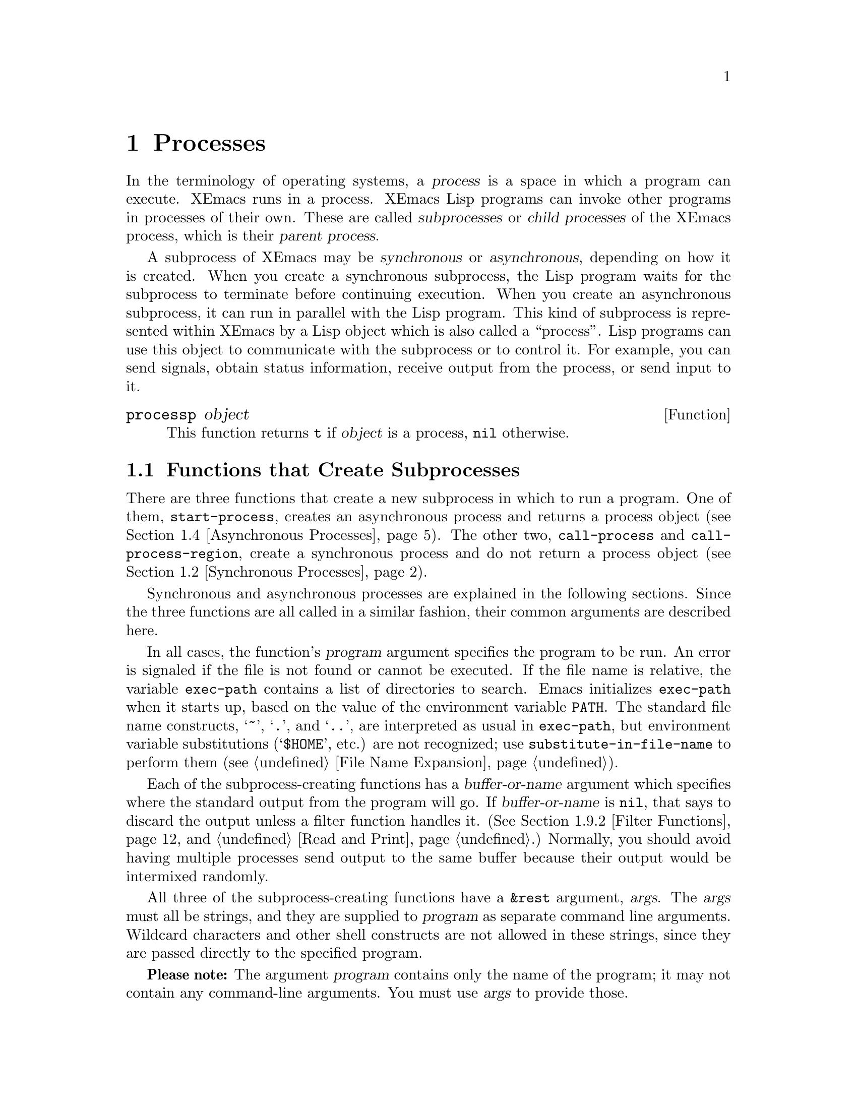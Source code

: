 @c -*-texinfo-*-
@c This is part of the XEmacs Lisp Reference Manual.
@c Copyright (C) 1990, 1991, 1992, 1993, 1994 Free Software Foundation, Inc.
@c See the file lispref.texi for copying conditions.
@setfilename ../../info/processes.info
@node Processes, System Interface, Databases, Top
@chapter Processes
@cindex child process
@cindex parent process
@cindex subprocess
@cindex process

  In the terminology of operating systems, a @dfn{process} is a space in
which a program can execute.  XEmacs runs in a process.  XEmacs Lisp
programs can invoke other programs in processes of their own.  These are
called @dfn{subprocesses} or @dfn{child processes} of the XEmacs process,
which is their @dfn{parent process}.

  A subprocess of XEmacs may be @dfn{synchronous} or @dfn{asynchronous},
depending on how it is created.  When you create a synchronous
subprocess, the Lisp program waits for the subprocess to terminate
before continuing execution.  When you create an asynchronous
subprocess, it can run in parallel with the Lisp program.  This kind of
subprocess is represented within XEmacs by a Lisp object which is also
called a ``process''.  Lisp programs can use this object to communicate
with the subprocess or to control it.  For example, you can send
signals, obtain status information, receive output from the process, or
send input to it.

@defun processp object
This function returns @code{t} if @var{object} is a process,
@code{nil} otherwise.
@end defun

@menu
* Subprocess Creation::      Functions that start subprocesses.
* Synchronous Processes::    Details of using synchronous subprocesses.
* MS-DOS Subprocesses::      On MS-DOS, you must indicate text vs binary
                                for data sent to and from a subprocess.
* Asynchronous Processes::   Starting up an asynchronous subprocess.
* Deleting Processes::       Eliminating an asynchronous subprocess.
* Process Information::      Accessing run-status and other attributes.
* Input to Processes::       Sending input to an asynchronous subprocess.
* Signals to Processes::     Stopping, continuing or interrupting
                               an asynchronous subprocess.
* Output from Processes::    Collecting output from an asynchronous subprocess.
* Sentinels::                Sentinels run when process run-status changes.
* Process Window Size::      Changing the logical window size of a process.
* Transaction Queues::	     Transaction-based communication with subprocesses.
* Network::                  Opening network connections.
@end menu

@node Subprocess Creation, Synchronous Processes, Processes, Processes
@section Functions that Create Subprocesses

  There are three functions that create a new subprocess in which to run
a program.  One of them, @code{start-process}, creates an asynchronous
process and returns a process object (@pxref{Asynchronous Processes}).
The other two, @code{call-process} and @code{call-process-region},
create a synchronous process and do not return a process object
(@pxref{Synchronous Processes}).

  Synchronous and asynchronous processes are explained in the following
sections.  Since the three functions are all called in a similar
fashion, their common arguments are described here.

@cindex execute program
@cindex @code{PATH} environment variable
@cindex @code{HOME} environment variable
  In all cases, the function's @var{program} argument specifies the
program to be run.  An error is signaled if the file is not found or
cannot be executed.  If the file name is relative, the variable
@code{exec-path} contains a list of directories to search.  Emacs
initializes @code{exec-path} when it starts up, based on the value of
the environment variable @code{PATH}.  The standard file name
constructs, @samp{~}, @samp{.}, and @samp{..}, are interpreted as usual
in @code{exec-path}, but environment variable substitutions
(@samp{$HOME}, etc.) are not recognized; use
@code{substitute-in-file-name} to perform them (@pxref{File Name
Expansion}).

  Each of the subprocess-creating functions has a @var{buffer-or-name}
argument which specifies where the standard output from the program will
go.  If @var{buffer-or-name} is @code{nil}, that says to discard the
output unless a filter function handles it.  (@xref{Filter Functions},
and @ref{Read and Print}.)  Normally, you should avoid having multiple
processes send output to the same buffer because their output would be
intermixed randomly.

@cindex program arguments
  All three of the subprocess-creating functions have a @code{&rest}
argument, @var{args}.  The @var{args} must all be strings, and they are
supplied to @var{program} as separate command line arguments.  Wildcard
characters and other shell constructs are not allowed in these strings,
since they are passed directly to the specified program.

  @strong{Please note:} The argument @var{program} contains only the
name of the program; it may not contain any command-line arguments.  You
must use @var{args} to provide those.

If you want to use features of the shell, then invoke the shell directly
using, for example, @var{program} of @code{"sh"}, and @var{args} of
@code{"-c"} and @var{"command line..."}.

  The subprocess gets its current directory from the value of
@code{default-directory} (@pxref{File Name Expansion}).

@cindex environment variables, subprocesses
  The subprocess inherits its environment from XEmacs; but you can
specify overrides for it with @code{process-environment}.  @xref{System
Environment}.

@defvar exec-directory
@pindex wakeup
The value of this variable is the name of a directory (a string) that
contains programs that come with XEmacs, that are intended for XEmacs
to invoke.  The program @code{wakeup} is an example of such a program;
the @code{display-time} command uses it to get a reminder once per
minute.
@end defvar

@defopt exec-path
The value of this variable is a list of directories to search for
programs to run in subprocesses.  Each element is either the name of a
directory (i.e., a string), or @code{nil}, which stands for the default
directory (which is the value of @code{default-directory}).
@cindex program directories

The value of @code{exec-path} is used by @code{call-process} and
@code{start-process} when the @var{program} argument is not an absolute
file name.
@end defopt

@node Synchronous Processes, MS-DOS Subprocesses, Subprocess Creation, Processes
@section Creating a Synchronous Process
@cindex synchronous subprocess

  After a @dfn{synchronous process} is created, XEmacs waits for the
process to terminate before continuing.  Starting Dired is an example of
this: it runs @code{ls} in a synchronous process, then modifies the
output slightly.  Because the process is synchronous, the entire
directory listing arrives in the buffer before XEmacs tries to do
anything with it.

  While Emacs waits for the synchronous subprocess to terminate, the
user can quit by typing @kbd{C-g}.  The first @kbd{C-g} tries to kill
the subprocess with a @code{SIGINT} signal; but it waits until the
subprocess actually terminates before quitting.  If during that time the
user types another @kbd{C-g}, that kills the subprocess instantly with
@code{SIGKILL} and quits immediately.  @xref{Quitting}.

  The synchronous subprocess functions returned @code{nil} in version
18.  In version 19, they return an indication of how the process
terminated.

@defun call-process program &optional infile destination display &rest args
This function calls @var{program} in a separate process and waits for
it to finish.

The standard input for the process comes from file @var{infile} if
@var{infile} is not @code{nil} and from @file{/dev/null} otherwise.
The argument @var{destination} says where to put the process output.
Here are the possibilities:

@table @asis
@item a buffer
Insert the output in that buffer, before point.  This includes both the
standard output stream and the standard error stream of the process.

@item a string
Find or create a buffer with that name, then insert
the output in that buffer, before point.

@item @code{t}
Insert the output in the current buffer, before point.

@item @code{nil}
Discard the output.

@item 0
Discard the output, and return immediately without waiting
for the subprocess to finish.

In this case, the process is not truly synchronous, since it can run in
parallel with Emacs; but you can think of it as synchronous in that
Emacs is essentially finished with the subprocess as soon as this
function returns.

@item (@var{real-destination} @var{error-destination})
Keep the standard output stream separate from the standard error stream;
deal with the ordinary output as specified by @var{real-destination},
and dispose of the error output according to @var{error-destination}.
The value @code{nil} means discard it, @code{t} means mix it with the
ordinary output, and a string specifies a file name to redirect error
output into.

You can't directly specify a buffer to put the error output in; that is
too difficult to implement.  But you can achieve this result by sending
the error output to a temporary file and then inserting the file into a
buffer.
@end table

If @var{display} is non-@code{nil}, then @code{call-process} redisplays
the buffer as output is inserted.  Otherwise the function does no
redisplay, and the results become visible on the screen only when XEmacs
redisplays that buffer in the normal course of events.

The remaining arguments, @var{args}, are strings that specify command
line arguments for the program.

The value returned by @code{call-process} (unless you told it not to
wait) indicates the reason for process termination.  A number gives the
exit status of the subprocess; 0 means success, and any other value
means failure.  If the process terminated with a signal,
@code{call-process} returns a string describing the signal.

In the examples below, the buffer @samp{foo} is current.

@smallexample
@group
(call-process "pwd" nil t)
     @result{} nil

---------- Buffer: foo ----------
/usr/user/lewis/manual
---------- Buffer: foo ----------
@end group

@group
(call-process "grep" nil "bar" nil "lewis" "/etc/passwd")
     @result{} nil

---------- Buffer: bar ----------
lewis:5LTsHm66CSWKg:398:21:Bil Lewis:/user/lewis:/bin/csh

---------- Buffer: bar ----------
@end group
@end smallexample

The @code{insert-directory} function contains a good example of the use
of @code{call-process}:

@smallexample
@group
(call-process insert-directory-program nil t nil switches
              (if full-directory-p
                  (concat (file-name-as-directory file) ".")
                file))
@end group
@end smallexample
@end defun

@defun call-process-region start end program &optional deletep destination displayp &rest args
This function sends the text between @var{start} to @var{end} as
standard input to a process running @var{program}.  It deletes the text
sent if @var{deletep} is non-@code{nil}; this is useful when @var{buffer}
is @code{t}, to insert the output in the current buffer.

The arguments @var{destination} and @var{displayp} control what to do
with the output from the subprocess, and whether to update the display
as it comes in.  For details, see the description of
@code{call-process}, above.  If @var{destination} is the integer 0,
@code{call-process-region} discards the output and returns @code{nil}
immediately, without waiting for the subprocess to finish.

The remaining arguments, @var{args}, are strings that specify command
line arguments for the program.

The return value of @code{call-process-region} is just like that of
@code{call-process}: @code{nil} if you told it to return without
waiting; otherwise, a number or string which indicates how the
subprocess terminated.

In the following example, we use @code{call-process-region} to run the
@code{cat} utility, with standard input being the first five characters
in buffer @samp{foo} (the word @samp{input}).  @code{cat} copies its
standard input into its standard output.  Since the argument
@var{destination} is @code{t}, this output is inserted in the current
buffer.

@smallexample
@group
---------- Buffer: foo ----------
input@point{}
---------- Buffer: foo ----------
@end group

@group
(call-process-region 1 6 "cat" nil t)
     @result{} nil

---------- Buffer: foo ----------
inputinput@point{}
---------- Buffer: foo ----------
@end group
@end smallexample

  The @code{shell-command-on-region} command uses
@code{call-process-region} like this:

@smallexample
@group
(call-process-region
 start end
 shell-file-name      ; @r{Name of program.}
 nil                  ; @r{Do not delete region.}
 buffer               ; @r{Send output to @code{buffer}.}
 nil                  ; @r{No redisplay during output.}
 "-c" command)        ; @r{Arguments for the shell.}
@end group
@end smallexample
@end defun

@node MS-DOS Subprocesses, Asynchronous Processes, Synchronous Processes, Processes
@section MS-DOS Subprocesses

  On MS-DOS, you must indicate whether the data going to and from
a synchronous subprocess are text or binary.  Text data requires
translation between the end-of-line convention used within Emacs
(a single newline character) and the convention used outside Emacs
(the two-character sequence, @sc{crlf}).

  The variable @code{binary-process-input} applies to input sent to the
subprocess, and @code{binary-process-output} applies to output received
from it.  A non-@code{nil} value means the data is non-text; @code{nil}
means the data is text, and calls for conversion.

@defvar binary-process-input
If this variable is @code{nil}, convert newlines to @sc{crlf} sequences in
the input to a synchronous subprocess.
@end defvar

@defvar binary-process-output
If this variable is @code{nil}, convert @sc{crlf} sequences to newlines in
the output from a synchronous subprocess.
@end defvar

  @xref{Files and MS-DOS}, for related information.

@node Asynchronous Processes, Deleting Processes, MS-DOS Subprocesses, Processes
@section Creating an Asynchronous Process
@cindex asynchronous subprocess

  After an @dfn{asynchronous process} is created, Emacs and the Lisp
program both continue running immediately.  The process may thereafter
run in parallel with Emacs, and the two may communicate with each other
using the functions described in following sections.  Here we describe
how to create an asynchronous process with @code{start-process}.

@defun start-process name buffer-or-name program &rest args
This function creates a new asynchronous subprocess and starts the
program @var{program} running in it.  It returns a process object that
stands for the new subprocess in Lisp.  The argument @var{name}
specifies the name for the process object; if a process with this name
already exists, then @var{name} is modified (by adding @samp{<1>}, etc.)
to be unique.  The buffer @var{buffer-or-name} is the buffer to
associate with the process.

The remaining arguments, @var{args}, are strings that specify command
line arguments for the program.

In the example below, the first process is started and runs (rather,
sleeps) for 100 seconds.  Meanwhile, the second process is started, and
given the name @samp{my-process<1>} for the sake of uniqueness.  It
inserts the directory listing at the end of the buffer @samp{foo},
before the first process finishes.  Then it finishes, and a message to
that effect is inserted in the buffer.  Much later, the first process
finishes, and another message is inserted in the buffer for it.

@smallexample
@group
(start-process "my-process" "foo" "sleep" "100")
     @result{} #<process my-process>
@end group

@group
(start-process "my-process" "foo" "ls" "-l" "/user/lewis/bin")
     @result{} #<process my-process<1>>

---------- Buffer: foo ----------
total 2
lrwxrwxrwx  1 lewis     14 Jul 22 10:12 gnuemacs --> /emacs
-rwxrwxrwx  1 lewis     19 Jul 30 21:02 lemon

Process my-process<1> finished

Process my-process finished
---------- Buffer: foo ----------
@end group
@end smallexample
@end defun

@defun start-process-shell-command name buffer-or-name command &rest command-args
This function is like @code{start-process} except that it uses a shell
to execute the specified command.  The argument @var{command} is a shell
command name, and @var{command-args} are the arguments for the shell
command.
@end defun

@defvar process-connection-type
@cindex pipes
@cindex @sc{pty}s
This variable controls the type of device used to communicate with
asynchronous subprocesses.  If it is non-@code{nil}, then @sc{pty}s are
used, when available.  Otherwise, pipes are used.

@sc{pty}s are usually preferable for processes visible to the user, as
in Shell mode, because they allow job control (@kbd{C-c}, @kbd{C-z},
etc.) to work between the process and its children whereas pipes do not.
For subprocesses used for internal purposes by programs, it is often
better to use a pipe, because they are more efficient.  In addition, the
total number of @sc{pty}s is limited on many systems and it is good not
to waste them.  A rule of thumb is to use ptys for processes the user
interacts with directly, and pipes for processes that are hidden from
the user.

The value @code{process-connection-type} is used when
@code{start-process} is called.  So you can specify how to communicate
with one subprocess by binding the variable around the call to
@code{start-process}.

@smallexample
@group
(let ((process-connection-type nil))  ; @r{Use a pipe.}
  (start-process @dots{}))
@end group
@end smallexample

To determine whether a given subprocess actually got a pipe or a
@sc{pty}, use the function @code{process-tty-name} (@pxref{Process
Information}).
@end defvar

Lisp functions that manipulate processes usually accept a @var{process}
argument.  Besides using an actual process object for this argument, you
can use a process name, a buffer object, the name of a buffer, or
@code{nil}.  Specifying a buffer or buffer name for the @var{process}
argument means use the process associated with the buffer (or the most
recent one, if there is more than one).  @code{nil} means use the
process associated with the current buffer.
@xref{Process Information}.
@xref{Process Buffers}.

@node Deleting Processes, Process Information, Asynchronous Processes, Processes
@section Deleting Processes
@cindex deleting processes

  @dfn{Deleting a process} disconnects XEmacs immediately from the
subprocess, and removes it from the list of active processes.  It sends
a signal to the subprocess to make the subprocess terminate, but this is
not guaranteed to happen immediately.  The process object itself
continues to exist as long as other Lisp objects point to it.

  You can delete a process explicitly at any time.  Processes are
deleted automatically after they terminate, but not necessarily right
away.  If you delete a terminated process explicitly before it is
deleted automatically, no harm results.

@defvar delete-exited-processes
This variable controls automatic deletion of processes that have
terminated (due to calling @code{exit} or to a signal).  If it is
@code{nil}, then they continue to exist until the user runs
@code{list-processes}.  Otherwise, they are deleted immediately after
they exit.
@end defvar

@defun delete-process name
This function deletes the process associated with @var{name}, killing it
with a @code{SIGHUP} signal.  The argument @var{name} may be a process,
the name of a process, a buffer, or the name of a buffer.

@smallexample
@group
(delete-process "*shell*")
     @result{} nil
@end group
@end smallexample
@end defun

@defun process-kill-without-query process &optional require-query-p
This function declares that XEmacs need not query the user if
@var{process} is still running when XEmacs is exited.  The process will
be deleted silently.  If @var{require-query-p} is non-@code{nil},
then XEmacs @emph{will} query the user (this is the default).  The
return value is @code{t} if a query was formerly required, and
@code{nil} otherwise.

@smallexample
@group
(process-kill-without-query (get-process "shell"))
     @result{} t
@end group
@end smallexample
@end defun

@node Process Information, Input to Processes, Deleting Processes, Processes
@section Process Information

  Several functions return information about processes.
@code{list-processes} is provided for interactive use.

@deffn Command list-processes
This command displays a listing of all living processes.  In addition,
it finally deletes any process whose status was @samp{Exited} or
@samp{Signaled}.  It returns @code{nil}.
@end deffn

@defun process-list
This function returns a list of all processes that have not been deleted.

@smallexample
@group
(process-list)
     @result{} (#<process display-time> #<process shell>)
@end group
@end smallexample
@end defun

@defun get-process process-name
This function returns the process named @var{process-name}.  If
@var{process-name} is a string and there is no process with that name, the
value is @code{nil}.  If @var{process-name} is actually a process, it is
returned as given.  (That is not very useful, so the argument is usually
a name.) For example:

@smallexample
@group
(get-process "shell")
     @result{} #<process shell>
@end group
@end smallexample
@end defun

@defun process-command process
This function returns the command that was executed to start
@var{process}.  This is a list of strings, the first string being the
program executed and the rest of the strings being the arguments that
were given to the program.

@smallexample
@group
(process-command (get-process "shell"))
     @result{} ("/bin/csh" "-i")
@end group
@end smallexample
@end defun

@defun process-id process
This function returns the @sc{pid} of @var{process}.  This is an
integer that distinguishes the process @var{process} from all other
processes running on the same computer at the current time.  The
@sc{pid} of a process is chosen by the operating system kernel when the
process is started and remains constant as long as the process exists.
@end defun

@defun process-name process
This function returns the name of @var{process}.
@end defun

@defun process-status process
This function returns the status of @var{process} as a symbol.
The argument @var{process} must be a process, a buffer, a
process name (string) or a buffer name (string).

The possible values for an actual subprocess are:

@table @code
@item run
for a process that is running.
@item stop
for a process that is stopped but continuable.
@item exit
for a process that has exited.
@item signal
for a process that has received a fatal signal.
@item open
for a network connection that is open.
@item closed
for a network connection that is closed.  Once a connection
is closed, you cannot reopen it, though you might be able to open
a new connection to the same place.
@item nil
if @var{process} does not identify an existing process.
@end table

@smallexample
@group
(process-status "shell")
     @result{} run
@end group
@group
(process-status (get-buffer "*shell*"))
     @result{} run
@end group
@group
x
     @result{} #<process xx<1>>
(process-status x)
     @result{} exit
@end group
@end smallexample

For a network connection, @code{process-status} returns one of the symbols
@code{open} or @code{closed}.  The latter means that the other side
closed the connection, or XEmacs did @code{delete-process}.

In earlier Emacs versions (prior to version 19), the status of a network
connection was @code{run} if open, and @code{exit} if closed.
@end defun

@defun process-kill-without-query-p process
  This function returns whether @var{process} will be killed without
querying the user, if it is running when XEmacs is exited.  The default
value is @code{nil}.
@end defun

@defun process-exit-status process
This function returns the exit status of @var{process} or the signal
number that killed it.  (Use the result of @code{process-status} to
determine which of those it is.)  If @var{process} has not yet
terminated, the value is 0.
@end defun

@defun process-tty-name process
This function returns the terminal name that @var{process} is using for
its communication with Emacs---or @code{nil} if it is using pipes
instead of a terminal (see @code{process-connection-type} in
@ref{Asynchronous Processes}).
@end defun

@node Input to Processes, Signals to Processes, Process Information, Processes
@section Sending Input to Processes
@cindex process input

  Asynchronous subprocesses receive input when it is sent to them by
XEmacs, which is done with the functions in this section.  You must
specify the process to send input to, and the input data to send.  The
data appears on the ``standard input'' of the subprocess.

  Some operating systems have limited space for buffered input in a
@sc{pty}.  On these systems, XEmacs sends long input in chunks, with
@sc{eof} characters added amidst the other characters, to force the
operating system to periodically drain the input buffer.  For most
programs, these @sc{eof}s do no harm.

@defun process-send-string process string &optional start end
This function sends @var{process} the contents of @var{string} as
standard input.

The argument @var{process} may be a process or the name of a process, or
a buffer or the name of a buffer, in which case the buffer's process is
used.  If it is @code{nil}, the current buffer's process is used.

Optional arguments @var{start} and @var{end} specify part of @var{string};
see @code{substring}.

  The function returns @code{nil}.

@smallexample
@group
(process-send-string "shell<1>" "ls\n")
     @result{} nil
@end group


@group
---------- Buffer: *shell* ----------
...
introduction.texi               syntax-tables.texi~
introduction.texi~              text.texi
introduction.txt                text.texi~
...
---------- Buffer: *shell* ----------
@end group
@end smallexample
@end defun

@defun process-send-region process start end &optional buffer
This function sends the text in the region defined by @var{start} and
@var{end} as standard input to @var{process}.

The argument @var{process} may be a process or the name of a process, or
a buffer or the name of a buffer, in which case the buffer's process is
used.  If it is @code{nil}, the current buffer's process is used.

An error is signaled unless both @var{start} and @var{end} are
integers or markers that indicate positions in the current buffer.  (It
is unimportant which number is larger.)
@end defun

@defun process-send-eof &optional process
  This function makes @var{process} see an end-of-file in its
input.  The @sc{eof} comes after any text already sent to it.

@var{process} may be a process, a buffer, the name of a process or
buffer, or @code{nil}, indicating the current buffer's process.  An
error is signaled if @var{process} does not identify any process.

The function returns the process object identified by @var{process}.

@smallexample
@group
(process-send-eof "shell")
     @result{} "shell"
@end group
@end smallexample
@end defun

@node Signals to Processes, Output from Processes, Input to Processes, Processes
@section Sending Signals to Processes
@cindex process signals
@cindex sending signals
@cindex signals

  @dfn{Sending a signal} to a subprocess is a way of interrupting its
activities.  There are several different signals, each with its own
meaning.  The set of signals and their names is defined by the operating
system.  For example, the signal @code{SIGINT} means that the user has
typed @kbd{C-c}, or that some analogous thing has happened.

  Each signal has a standard effect on the subprocess.  Most signals
kill the subprocess, but some stop or resume execution instead.  Most
signals can optionally be handled by programs; if the program handles
the signal, then we can say nothing in general about its effects.

  The set of signals and their names is defined by the operating system;
XEmacs has facilities for sending only a few of the signals that are
defined.  XEmacs can send signals only to its own subprocesses.

  You can send signals explicitly by calling the functions in this
section.  XEmacs also sends signals automatically at certain times:
killing a buffer sends a @code{SIGHUP} signal to all its associated
processes; killing XEmacs sends a @code{SIGHUP} signal to all remaining
processes.  (@code{SIGHUP} is a signal that indicates that the
connection between the user and the process is broken, for example if a
connection via a telephone line is hung up.)

  Each of the signal-sending functions takes two optional arguments:
@var{process} and @var{current-group}.

  The argument @var{process} must be either a process or a buffer,
the name of one, or @code{nil}.  If it is @code{nil}, the process
defaults to the process associated with the current buffer.  An error is
signaled if @var{process} does not identify a process.

  The argument @var{current-group} is a flag that makes a difference
when you are running a job-control shell as an XEmacs subprocess.  If it
is non-@code{nil}, then the signal is sent to the current foreground
process group of the terminal that XEmacs uses to communicate with the
subprocess.  If the process is a job-control shell, this means the
shell's current subjob.  If it is @code{nil}, the signal is sent to the
process group of the immediate subprocess of XEmacs.  If the subprocess
is a job-control shell, this is the shell itself.

  The flag @var{current-group} has no effect when a pipe is used to
communicate with the subprocess, because the operating system does not
support the distinction in the case of pipes.  For the same reason,
job-control shells won't work when a pipe is used.  See
@code{process-connection-type} in @ref{Asynchronous Processes}.

  Some of the functions below take a @var{signal} argument, which
identifies a signal to be sent.  It must be either an integer or a
symbol which names the signal, like @code{SIGSEGV}.

@defun process-send-signal signal &optional process current-group
This function sends the signal @var{signal} to the process @var{process}.
The following functions can be implemented in terms of
@code{process-send-signal}.
@end defun

@defun interrupt-process &optional process current-group
This function interrupts the process @var{process} by sending the signal
@code{SIGINT}.  Outside of XEmacs, typing the ``interrupt character''
(normally @kbd{C-c}) sends this signal.  When the argument
@var{current-group} is non-@code{nil}, you can think of this function as
``typing @kbd{C-c}'' on the terminal by which XEmacs talks to the
subprocess.
@end defun

@defun kill-process &optional process current-group
This function kills the process @var{process} by sending the
signal @code{SIGKILL}.  This signal kills the subprocess immediately,
and cannot be handled by the subprocess.
@end defun

@defun quit-process &optional process current-group
This function sends the signal @code{SIGQUIT} to the process
@var{process}.  This signal is the one sent by the ``quit
character'' (usually @kbd{C-\}) when you are not inside XEmacs.
@end defun

@defun stop-process &optional process current-group
This function stops the process @var{process} by sending the
signal @code{SIGTSTP}.  Use @code{continue-process} to resume its
execution.

On systems with job control, the ``stop character'' (usually @kbd{C-z})
sends this signal (outside of XEmacs).  When @var{current-group} is
non-@code{nil}, you can think of this function as ``typing @kbd{C-z}''
on the terminal XEmacs uses to communicate with the subprocess.
@end defun

@defun continue-process &optional process current-group
This function resumes execution of the process @var{process} by sending
it the signal @code{SIGCONT}.  This presumes that @var{process} was
stopped previously.
@end defun

@deffn Command signal-process pid signal
This function sends a signal to the process with process id @var{pid},
which need not be a child of XEmacs.  The argument @var{signal}
specifies which signal to send.
@end deffn

@node Output from Processes, Sentinels, Signals to Processes, Processes
@section Receiving Output from Processes
@cindex process output
@cindex output from processes

  There are two ways to receive the output that a subprocess writes to
its standard output stream.  The output can be inserted in a buffer,
which is called the associated buffer of the process, or a function
called the @dfn{filter function} can be called to act on the output.  If
the process has no buffer and no filter function, its output is
discarded.

@menu
* Process Buffers::       If no filter, output is put in a buffer.
* Filter Functions::      Filter functions accept output from the process.
* Accepting Output::      Explicitly permitting subprocess output.
                            Waiting for subprocess output.
@end menu

@node Process Buffers, Filter Functions, Output from Processes, Output from Processes
@subsection Process Buffers

  A process can (and usually does) have an @dfn{associated buffer},
which is an ordinary Emacs buffer that is used for two purposes: storing
the output from the process, and deciding when to kill the process.  You
can also use the buffer to identify a process to operate on, since in
normal practice only one process is associated with any given buffer.
Many applications of processes also use the buffer for editing input to
be sent to the process, but this is not built into XEmacs Lisp.

  Unless the process has a filter function (@pxref{Filter Functions}),
its output is inserted in the associated buffer.  The position to insert
the output is determined by the @code{process-mark}, which is then
updated to point to the end of the text just inserted.  Usually, but not
always, the @code{process-mark} is at the end of the buffer.

@defun process-buffer process
This function returns the associated buffer of the process
@var{process}.

@smallexample
@group
(process-buffer (get-process "shell"))
     @result{} #<buffer *shell*>
@end group
@end smallexample
@end defun

@defun process-mark process
This function returns the process marker for @var{process}, which is the
marker that says where to insert output from the process.

If @var{process} does not have a buffer, @code{process-mark} returns a
marker that points nowhere.

Insertion of process output in a buffer uses this marker to decide where
to insert, and updates it to point after the inserted text.  That is why
successive batches of output are inserted consecutively.

Filter functions normally should use this marker in the same fashion
as is done by direct insertion of output in the buffer.  A good
example of a filter function that uses @code{process-mark} is found at
the end of the following section.

When the user is expected to enter input in the process buffer for
transmission to the process, the process marker is useful for
distinguishing the new input from previous output.
@end defun

@defun set-process-buffer process buffer
This function sets the buffer associated with @var{process} to
@var{buffer}.  If @var{buffer} is @code{nil}, the process becomes
associated with no buffer.
@end defun

@defun get-buffer-process buffer-or-name
This function returns the process associated with @var{buffer-or-name}.
If there are several processes associated with @var{buffer-or-name},
then one is chosen.  (Presently, the one chosen is the one most recently
created.)  It is usually a bad idea to have more than one process
associated with the same buffer.

@smallexample
@group
(get-buffer-process "*shell*")
     @result{} #<process shell>
@end group
@end smallexample

Killing the process's buffer deletes the process, which kills the
subprocess with a @code{SIGHUP} signal (@pxref{Signals to Processes}).
@end defun

@node Filter Functions, Accepting Output, Process Buffers, Output from Processes
@subsection Process Filter Functions
@cindex filter function
@cindex process filter

  A process @dfn{filter function} is a function that receives the
standard output from the associated process.  If a process has a filter,
then @emph{all} output from that process is passed to the filter.  The
process buffer is used directly for output from the process only when
there is no filter.

  A filter function must accept two arguments: the associated process and
a string, which is the output.  The function is then free to do whatever it
chooses with the output.

  A filter function runs only while XEmacs is waiting (e.g., for terminal
input, or for time to elapse, or for process output).  This avoids the
timing errors that could result from running filters at random places in
the middle of other Lisp programs.  You may explicitly cause Emacs to
wait, so that filter functions will run, by calling @code{sit-for} or
@code{sleep-for} (@pxref{Waiting}), or @code{accept-process-output}
(@pxref{Accepting Output}).  Emacs is also waiting when the command loop
is reading input.

  Quitting is normally inhibited within a filter function---otherwise,
the effect of typing @kbd{C-g} at command level or to quit a user
command would be unpredictable.  If you want to permit quitting inside a
filter function, bind @code{inhibit-quit} to @code{nil}.
@xref{Quitting}.

  If an error happens during execution of a filter function, it is
caught automatically, so that it doesn't stop the execution of whatever
program was running when the filter function was started.  However, if
@code{debug-on-error} is non-@code{nil}, the error-catching is turned
off.  This makes it possible to use the Lisp debugger to debug the
filter function.  @xref{Debugger}.

  Many filter functions sometimes or always insert the text in the
process's buffer, mimicking the actions of XEmacs when there is no
filter.  Such filter functions need to use @code{set-buffer} in order to
be sure to insert in that buffer.  To avoid setting the current buffer
semipermanently, these filter functions must use @code{unwind-protect}
to make sure to restore the previous current buffer.  They should also
update the process marker, and in some cases update the value of point.
Here is how to do these things:

@smallexample
@group
(defun ordinary-insertion-filter (process string)
  (let ((old-buffer (current-buffer)))
    (unwind-protect
        (let (moving)
          (set-buffer (process-buffer process))
          (setq moving (= (point) (process-mark process)))
@end group
@group
          (save-excursion
            ;; @r{Insert the text, moving the process-marker.}
            (goto-char (process-mark process))
            (insert string)
            (set-marker (process-mark process) (point)))
          (if moving (goto-char (process-mark process))))
      (set-buffer old-buffer))))
@end group
@end smallexample

@noindent
The reason to use an explicit @code{unwind-protect} rather than letting
@code{save-excursion} restore the current buffer is so as to preserve
the change in point made by @code{goto-char}.

  To make the filter force the process buffer to be visible whenever new
text arrives, insert the following line just before the
@code{unwind-protect}:

@smallexample
(display-buffer (process-buffer process))
@end smallexample

  To force point to move to the end of the new output no matter where
it was previously, eliminate the variable @code{moving} and call
@code{goto-char} unconditionally.

  In earlier Emacs versions, every filter function that did regexp
searching or matching had to explicitly save and restore the match data.
Now Emacs does this automatically; filter functions never need to do it
explicitly.  @xref{Match Data}.

  A filter function that writes the output into the buffer of the
process should check whether the buffer is still alive.  If it tries to
insert into a dead buffer, it will get an error.  If the buffer is dead,
@code{(buffer-name (process-buffer @var{process}))} returns @code{nil}.

  The output to the function may come in chunks of any size.  A program
that produces the same output twice in a row may send it as one batch
of 200 characters one time, and five batches of 40 characters the next.

@defun set-process-filter process filter
This function gives @var{process} the filter function @var{filter}.  If
@var{filter} is @code{nil}, then the process will have no filter.  If
@var{filter} is @code{t}, then no output from the process will be
accepted until the filter is changed. (Output received during this
time is not discarded, but is queued, and will be processed as soon
as the filter is changed.)
@end defun

@defun process-filter process
This function returns the filter function of @var{process}, or @code{nil}
if it has none.  @code{t} means that output processing has been stopped.
@end defun

  Here is an example of use of a filter function:

@smallexample
@group
(defun keep-output (process output)
   (setq kept (cons output kept)))
     @result{} keep-output
@end group
@group
(setq kept nil)
     @result{} nil
@end group
@group
(set-process-filter (get-process "shell") 'keep-output)
     @result{} keep-output
@end group
@group
(process-send-string "shell" "ls ~/other\n")
     @result{} nil
kept
     @result{} ("lewis@@slug[8] % "
@end group
@group
"FINAL-W87-SHORT.MSS    backup.otl              kolstad.mss~
address.txt             backup.psf              kolstad.psf
backup.bib~             david.mss               resume-Dec-86.mss~
backup.err              david.psf               resume-Dec.psf
backup.mss              dland                   syllabus.mss
"
"#backups.mss#          backup.mss~             kolstad.mss
")
@end group
@end smallexample

@ignore   @c The code in this example doesn't show the right way to do things.
Here is another, more realistic example, which demonstrates how to use
the process mark to do insertion in the same fashion as is done when
there is no filter function:

@smallexample
@group
;; @r{Insert input in the buffer specified by @code{my-shell-buffer}}
;;   @r{and make sure that buffer is shown in some window.}
(defun my-process-filter (process string)
    (let ((cur (selected-window))
          (pop-up-windows t))
      (pop-to-buffer my-shell-buffer)
@end group
@group
      (goto-char (point-max))
      (insert string)
      (set-marker (process-mark process) (point-max))
      (select-window cur)))
@end group
@end smallexample
@end ignore

@node Accepting Output,  , Filter Functions, Output from Processes
@subsection Accepting Output from Processes

  Output from asynchronous subprocesses normally arrives only while
XEmacs is waiting for some sort of external event, such as elapsed time
or terminal input.  Occasionally it is useful in a Lisp program to
explicitly permit output to arrive at a specific point, or even to wait
until output arrives from a process.

@defun accept-process-output &optional process seconds millisec
This function allows XEmacs to read pending output from processes.  The
output is inserted in the associated buffers or given to their filter
functions.  If @var{process} is non-@code{nil} then this function does
not return until some output has been received from @var{process}.

@c Emacs 19 feature
The arguments @var{seconds} and @var{millisec} let you specify timeout
periods.  The former specifies a period measured in seconds and the
latter specifies one measured in milliseconds.  The two time periods
thus specified are added together, and @code{accept-process-output}
returns after that much time whether or not there has been any
subprocess output.  Note that @var{seconds} is allowed to be a
floating-point number; thus, there is no need to ever use
@var{millisec}. (It is retained for compatibility purposes.)
@ignore Not in XEmacs

The argument @var{seconds} need not be an integer.  If it is a floating
point number, this function waits for a fractional number of seconds.
Some systems support only a whole number of seconds; on these systems,
@var{seconds} is rounded down.  If the system doesn't support waiting
fractions of a second, you get an error if you specify nonzero
@var{millisec}.

Not all operating systems support waiting periods other than multiples
of a second; on those that do not, you get an error if you specify
nonzero @var{millisec}.
@end ignore

The function @code{accept-process-output} returns non-@code{nil} if it
did get some output, or @code{nil} if the timeout expired before output
arrived.
@end defun

@node Sentinels, Process Window Size, Output from Processes, Processes
@section Sentinels: Detecting Process Status Changes
@cindex process sentinel
@cindex sentinel

  A @dfn{process sentinel} is a function that is called whenever the
associated process changes status for any reason, including signals
(whether sent by XEmacs or caused by the process's own actions) that
terminate, stop, or continue the process.  The process sentinel is also
called if the process exits.  The sentinel receives two arguments: the
process for which the event occurred, and a string describing the type
of event.

  The string describing the event looks like one of the following:

@itemize @bullet
@item
@code{"finished\n"}.

@item
@code{"exited abnormally with code @var{exitcode}\n"}.

@item
@code{"@var{name-of-signal}\n"}.

@item
@code{"@var{name-of-signal} (core dumped)\n"}.
@end itemize

  A sentinel runs only while XEmacs is waiting (e.g., for terminal input,
or for time to elapse, or for process output).  This avoids the timing
errors that could result from running them at random places in the
middle of other Lisp programs.  A program can wait, so that sentinels
will run, by calling @code{sit-for} or @code{sleep-for}
(@pxref{Waiting}), or @code{accept-process-output} (@pxref{Accepting
Output}).  Emacs is also waiting when the command loop is reading input.

  Quitting is normally inhibited within a sentinel---otherwise, the
effect of typing @kbd{C-g} at command level or to quit a user command
would be unpredictable.  If you want to permit quitting inside a
sentinel, bind @code{inhibit-quit} to @code{nil}.  @xref{Quitting}.

  A sentinel that writes the output into the buffer of the process
should check whether the buffer is still alive.  If it tries to insert
into a dead buffer, it will get an error.  If the buffer is dead,
@code{(buffer-name (process-buffer @var{process}))} returns @code{nil}.

  If an error happens during execution of a sentinel, it is caught
automatically, so that it doesn't stop the execution of whatever
programs was running when the sentinel was started.  However, if
@code{debug-on-error} is non-@code{nil}, the error-catching is turned
off.  This makes it possible to use the Lisp debugger to debug the
sentinel.  @xref{Debugger}.

  In earlier Emacs versions, every sentinel that did regexp searching or
matching had to explicitly save and restore the match data.  Now Emacs
does this automatically; sentinels never need to do it explicitly.
@xref{Match Data}.

@defun set-process-sentinel process sentinel
This function associates @var{sentinel} with @var{process}.  If
@var{sentinel} is @code{nil}, then the process will have no sentinel.
The default behavior when there is no sentinel is to insert a message in
the process's buffer when the process status changes.

@smallexample
@group
(defun msg-me (process event)
   (princ
     (format "Process: %s had the event `%s'" process event)))
(set-process-sentinel (get-process "shell") 'msg-me)
     @result{} msg-me
@end group
@group
(kill-process (get-process "shell"))
     @print{} Process: #<process shell> had the event `killed'
     @result{} #<process shell>
@end group
@end smallexample
@end defun

@defun process-sentinel process
This function returns the sentinel of @var{process}, or @code{nil} if it
has none.
@end defun

@defun waiting-for-user-input-p
While a sentinel or filter function is running, this function returns
non-@code{nil} if XEmacs was waiting for keyboard input from the user at
the time the sentinel or filter function was called, @code{nil} if it
was not.
@end defun

@c XEmacs feature
@node Process Window Size, Transaction Queues, Sentinels, Processes
@section Process Window Size
@cindex process window size

@defun set-process-window-size process height width
  This function tells @var{process} that its logical window size is
@var{height} by @var{width} characters.  This is principally useful
with pty's.
@end defun

@node Transaction Queues, Network, Process Window Size, Processes
@section Transaction Queues
@cindex transaction queue

You can use a @dfn{transaction queue} for more convenient communication
with subprocesses using transactions.  First use @code{tq-create} to
create a transaction queue communicating with a specified process.  Then
you can call @code{tq-enqueue} to send a transaction.

@defun tq-create process
This function creates and returns a transaction queue communicating with
@var{process}.  The argument @var{process} should be a subprocess
capable of sending and receiving streams of bytes.  It may be a child
process, or it may be a TCP connection to a server, possibly on another
machine.
@end defun

@defun tq-enqueue queue question regexp closure fn
This function sends a transaction to queue @var{queue}.  Specifying the
queue has the effect of specifying the subprocess to talk to.

The argument @var{question} is the outgoing message that starts the
transaction.  The argument @var{fn} is the function to call when the
corresponding answer comes back; it is called with two arguments:
@var{closure}, and the answer received.

The argument @var{regexp} is a regular expression that should match the
entire answer, but nothing less; that's how @code{tq-enqueue} determines
where the answer ends.

The return value of @code{tq-enqueue} itself is not meaningful.
@end defun

@defun tq-close queue
Shut down transaction queue @var{queue}, waiting for all pending transactions
to complete, and then terminate the connection or child process.
@end defun

Transaction queues are implemented by means of a filter function.
@xref{Filter Functions}.

@node Network,  , Transaction Queues, Processes
@section Network Connections
@cindex network connection
@cindex TCP

  XEmacs Lisp programs can open TCP network connections to other processes on
the same machine or other machines.  A network connection is handled by Lisp
much like a subprocess, and is represented by a process object.
However, the process you are communicating with is not a child of the
XEmacs process, so you can't kill it or send it signals.  All you can do
is send and receive data.  @code{delete-process} closes the connection,
but does not kill the process at the other end; that process must decide
what to do about closure of the connection.

  You can distinguish process objects representing network connections
from those representing subprocesses with the @code{process-status}
function.  It always returns either @code{open} or @code{closed} for a
network connection, and it never returns either of those values for a
real subprocess.  @xref{Process Information}.

@defun open-network-stream name buffer-or-name host service &optional protocol
This function opens a TCP connection for a service to a host.  It
returns a process object to represent the connection.

Input and output work as for other process objects.
@code{delete-process} closes the connection.

The @var{name} argument specifies the name for the process object.  It
is modified as necessary to make it unique.

The @var{buffer-or-name} argument is the buffer to associate with the
connection.  It can be a buffer or the name of one.  Output from the
connection is inserted in the buffer, unless you specify a filter
function to handle the output.  If @var{buffer-or-name} is @code{nil},
it means that the connection is not associated with any buffer.

The arguments @var{host} and @var{service} specify where to connect to;
@var{host} is the host name or IP address (a string), and @var{service}
is the name of a defined network service (a string) or a port number (an
integer).

Optional fifth arg @var{protocol} is the network protocol to use.
Currently only @code{tcp} (Transmission Control Protocol) and @code{udp}
(User Datagram Protocol) are supported.  When omitted, @code{tcp} is assumed.

Output via @code{process-send-string} and input via buffer or filter
(see @code{set-process-filter}) are stream-oriented.  That means
UDP datagrams are not guaranteed to be sent and received in
discrete packets. (But small datagrams around 500 bytes that are not
truncated by @code{process-send-string} are usually fine.)  Note further
that the UDP protocol does not guard against lost packets.
@end defun
